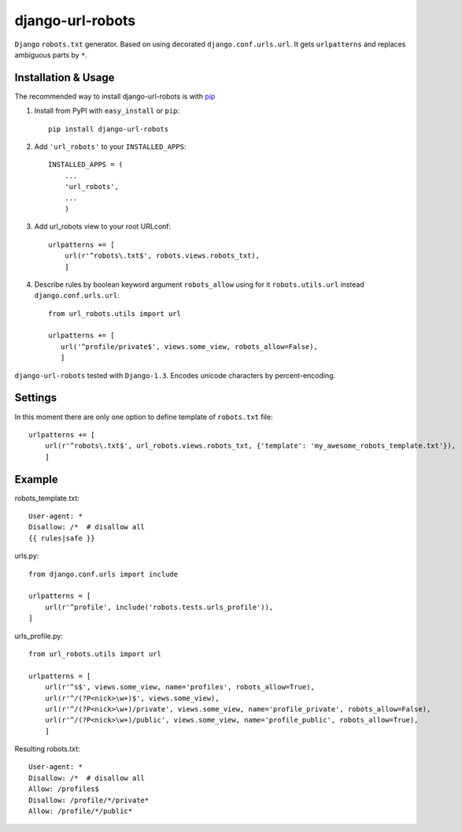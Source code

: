 =========================
django-url-robots
=========================

``Django`` ``robots.txt`` generator. Based on using decorated ``django.conf.urls.url``.
It gets ``urlpatterns`` and replaces ambiguous parts by ``*``.

Installation & Usage
=========================

The recommended way to install django-url-robots is with `pip <http://pypi.python.org/pypi/pip>`_

1. Install from PyPI with ``easy_install`` or ``pip``::

    pip install django-url-robots

2. Add ``'url_robots'`` to your ``INSTALLED_APPS``::

    INSTALLED_APPS = (
        ...
        'url_robots',
        ...
        )

3. Add url_robots view to your root URLconf::

    urlpatterns += [
        url(r'^robots\.txt$', robots.views.robots_txt),
        ]

4. Describe rules by boolean keyword argument ``robots_allow`` using for it ``robots.utils.url`` instead ``django.conf.urls.url``::

    from url_robots.utils import url
    
    urlpatterns += [
       url('^profile/private$', views.some_view, robots_allow=False),
       ]
 
``django-url-robots`` tested with ``Django-1.3``. Encodes unicode characters by percent-encoding.

Settings
====================

In this moment there are only one option to define template of ``robots.txt`` file::

    urlpatterns += [
        url(r'^robots\.txt$', url_robots.views.robots_txt, {'template': 'my_awesome_robots_template.txt'}),
        ]

Example
===================
robots_template.txt::

    User-agent: *
    Disallow: /*  # disallow all
    {{ rules|safe }}

urls.py::

    from django.conf.urls import include

    urlpatterns = [
        url(r'^profile', include('robots.tests.urls_profile')),
    ]

urls_profile.py::

    from url_robots.utils import url

    urlpatterns = [
        url(r'^s$', views.some_view, name='profiles', robots_allow=True),
        url(r'^/(?P<nick>\w+)$', views.some_view),
        url(r'^/(?P<nick>\w+)/private', views.some_view, name='profile_private', robots_allow=False),
        url(r'^/(?P<nick>\w+)/public', views.some_view, name='profile_public', robots_allow=True),
        ]

Resulting robots.txt::

    User-agent: *
    Disallow: /*  # disallow all
    Allow: /profiles$
    Disallow: /profile/*/private*
    Allow: /profile/*/public*

